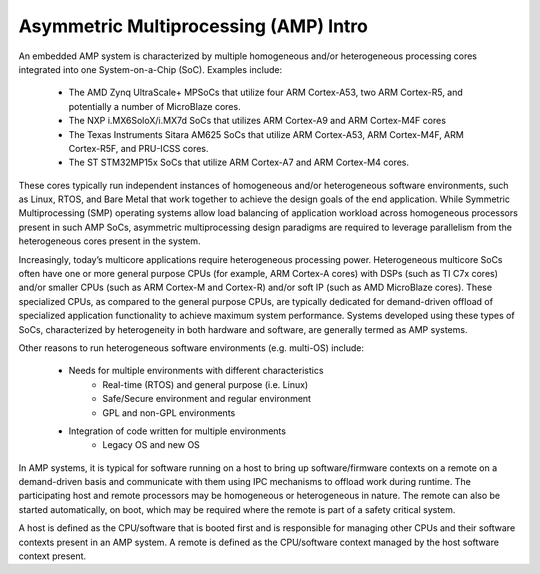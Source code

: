 .. _asymmetric-multiprocessing-work-label:

======================================
Asymmetric Multiprocessing (AMP) Intro
======================================

An embedded AMP system is characterized by multiple homogeneous and/or heterogeneous processing cores integrated into one System-on-a-Chip (SoC). Examples include:

    - The AMD Zynq UltraScale+ MPSoCs that utilize four ARM Cortex-A53, two ARM Cortex-R5, and potentially a number of MicroBlaze cores.
    - The NXP i.MX6SoloX/i.MX7d SoCs that utilizes ARM Cortex-A9 and ARM Cortex-M4F cores
    - The Texas Instruments Sitara AM625 SoCs that utilize ARM Cortex-A53, ARM Cortex-M4F, ARM Cortex-R5F, and PRU-ICSS cores.
    - The ST STM32MP15x SoCs that utilize ARM Cortex-A7 and ARM Cortex-M4 cores.

These cores typically run independent instances of homogeneous and/or heterogeneous software environments, such as Linux, RTOS, and Bare Metal that work together to achieve the design goals of the end application. While Symmetric Multiprocessing (SMP) operating systems allow load balancing of application workload across homogeneous processors present in such AMP SoCs, asymmetric multiprocessing design paradigms are required to leverage parallelism from the heterogeneous cores present in the system.

Increasingly, today’s multicore applications require heterogeneous processing power. Heterogeneous multicore SoCs often have one or more general purpose CPUs (for example, ARM Cortex-A cores) with DSPs (such as TI C7x cores) and/or smaller CPUs (such as ARM Cortex-M and Cortex-R) and/or soft IP (such as AMD MicroBlaze cores). These specialized CPUs, as compared to the general purpose CPUs, are typically dedicated for demand-driven offload of specialized application functionality to achieve maximum system performance. Systems developed using these types of SoCs, characterized by heterogeneity in both hardware and software, are generally termed as AMP systems.

Other reasons to run heterogeneous software environments (e.g. multi-OS) include:

    - Needs for multiple environments with different characteristics
        * Real-time (RTOS) and general purpose (i.e. Linux)
        * Safe/Secure environment and regular environment
        * GPL and non-GPL environments
    - Integration of code written for multiple environments
        * Legacy OS and new OS

In AMP systems, it is typical for software running on a host to bring up software/firmware contexts on a remote on a demand-driven basis and communicate with them using IPC mechanisms to offload work during runtime. The participating host and remote processors may be homogeneous or heterogeneous in nature. The remote can also be started automatically, on boot, which may be required where the remote is part of a safety critical system.

A host is defined as the CPU/software that is booted first and is responsible for managing other CPUs and their software contexts present in an AMP system. A remote is defined as the CPU/software context managed by the host software context present.
